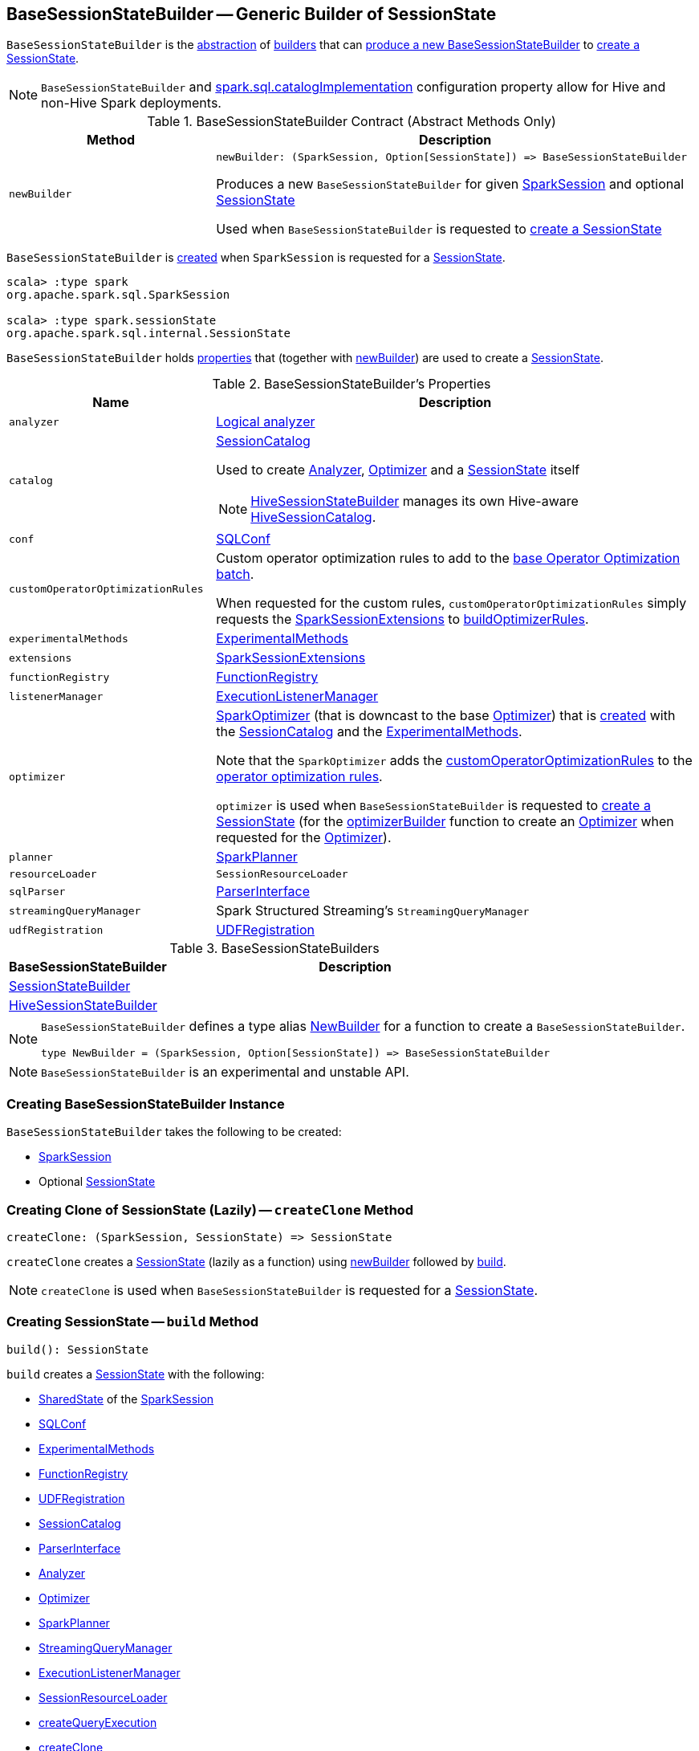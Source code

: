 == [[BaseSessionStateBuilder]] BaseSessionStateBuilder -- Generic Builder of SessionState

`BaseSessionStateBuilder` is the <<contract, abstraction>> of <<implementations, builders>> that can <<newBuilder, produce a new BaseSessionStateBuilder>> to <<createClone, create a SessionState>>.

NOTE: `BaseSessionStateBuilder` and link:spark-sql-StaticSQLConf.adoc#spark.sql.catalogImplementation[spark.sql.catalogImplementation] configuration property allow for Hive and non-Hive Spark deployments.

[[contract]]
.BaseSessionStateBuilder Contract (Abstract Methods Only)
[cols="30m,70",options="header",width="100%"]
|===
| Method
| Description

| newBuilder
a| [[newBuilder]]

[source, scala]
----
newBuilder: (SparkSession, Option[SessionState]) => BaseSessionStateBuilder
----

Produces a new `BaseSessionStateBuilder` for given link:spark-sql-SparkSession.adoc[SparkSession] and optional link:spark-sql-SessionState.adoc[SessionState]

Used when `BaseSessionStateBuilder` is requested to <<createClone, create a SessionState>>

|===

`BaseSessionStateBuilder` is <<creating-instance, created>> when `SparkSession` is requested for a link:spark-sql-SparkSession.adoc#instantiateSessionState[SessionState].

[source, scala]
----
scala> :type spark
org.apache.spark.sql.SparkSession

scala> :type spark.sessionState
org.apache.spark.sql.internal.SessionState
----

`BaseSessionStateBuilder` holds <<properties, properties>> that (together with <<newBuilder, newBuilder>>) are used to create a link:spark-sql-SessionState.adoc[SessionState].

[[properties]]
.BaseSessionStateBuilder's Properties
[cols="30m,70",options="header",width="100%"]
|===
| Name
| Description

| analyzer
| [[analyzer]] <<spark-sql-Analyzer.adoc#, Logical analyzer>>

| catalog
a| [[catalog]] <<spark-sql-SessionCatalog.adoc#, SessionCatalog>>

Used to create <<analyzer, Analyzer>>, <<optimizer, Optimizer>> and a <<build, SessionState>> itself

NOTE: link:hive/HiveSessionStateBuilder.adoc[HiveSessionStateBuilder] manages its own Hive-aware link:hive/HiveSessionStateBuilder.adoc#catalog[HiveSessionCatalog].

| conf
| [[conf]] link:spark-sql-SQLConf.adoc[SQLConf]

| customOperatorOptimizationRules
| [[customOperatorOptimizationRules]] Custom operator optimization rules to add to the <<spark-sql-Optimizer.adoc#extendedOperatorOptimizationRules, base Operator Optimization batch>>.

When requested for the custom rules, `customOperatorOptimizationRules` simply requests the <<extensions, SparkSessionExtensions>> to <<spark-sql-SparkSessionExtensions.adoc#buildOptimizerRules, buildOptimizerRules>>.

| experimentalMethods
| [[experimentalMethods]] link:spark-sql-ExperimentalMethods.adoc[ExperimentalMethods]

| extensions
| [[extensions]] link:spark-sql-SparkSessionExtensions.adoc[SparkSessionExtensions]

| functionRegistry
| [[functionRegistry]] link:spark-sql-FunctionRegistry.adoc[FunctionRegistry]

| listenerManager
| [[listenerManager]] link:spark-sql-ExecutionListenerManager.adoc[ExecutionListenerManager]

| optimizer
| [[optimizer]] <<spark-sql-SparkOptimizer.adoc#, SparkOptimizer>> (that is downcast to the base <<spark-sql-Optimizer.adoc#, Optimizer>>) that is <<spark-sql-SparkOptimizer.adoc#creating-instance, created>> with the <<catalog, SessionCatalog>> and the <<experimentalMethods, ExperimentalMethods>>.

Note that the `SparkOptimizer` adds the <<customOperatorOptimizationRules, customOperatorOptimizationRules>> to the <<spark-sql-Optimizer.adoc#extendedOperatorOptimizationRules, operator optimization rules>>.

`optimizer` is used when `BaseSessionStateBuilder` is requested to <<build, create a SessionState>> (for the <<spark-sql-SessionState.adoc#optimizerBuilder, optimizerBuilder>> function to create an <<spark-sql-Optimizer.adoc#, Optimizer>> when requested for the <<spark-sql-SessionState.adoc#optimizer, Optimizer>>).

| planner
| [[planner]] link:spark-sql-SparkPlanner.adoc[SparkPlanner]

| resourceLoader
| [[resourceLoader]] `SessionResourceLoader`

| sqlParser
| [[sqlParser]] link:spark-sql-ParserInterface.adoc[ParserInterface]

| streamingQueryManager
| [[streamingQueryManager]] Spark Structured Streaming's `StreamingQueryManager`

| udfRegistration
| [[udfRegistration]] link:spark-sql-UDFRegistration.adoc[UDFRegistration]

|===

[[implementations]]
.BaseSessionStateBuilders
[cols="30,70",options="header",width="100%"]
|===
| BaseSessionStateBuilder
| Description

| link:spark-sql-SessionStateBuilder.adoc[SessionStateBuilder]
| [[SessionStateBuilder]]

| link:hive/HiveSessionStateBuilder.adoc[HiveSessionStateBuilder]
| [[HiveSessionStateBuilder]]

|===

[[NewBuilder]]
[NOTE]
====
`BaseSessionStateBuilder` defines a type alias https://github.com/apache/spark/blob/master/sql/core/src/main/scala/org/apache/spark/sql/internal/BaseSessionStateBuilder.scala#L57[NewBuilder] for a function to create a `BaseSessionStateBuilder`.

[source, scala]
----
type NewBuilder = (SparkSession, Option[SessionState]) => BaseSessionStateBuilder
----
====

NOTE: `BaseSessionStateBuilder` is an experimental and unstable API.

=== [[creating-instance]] Creating BaseSessionStateBuilder Instance

`BaseSessionStateBuilder` takes the following to be created:

* [[session]] link:spark-sql-SparkSession.adoc[SparkSession]
* [[parentState]] Optional link:spark-sql-SessionState.adoc[SessionState]

=== [[createClone]] Creating Clone of SessionState (Lazily) -- `createClone` Method

[source, scala]
----
createClone: (SparkSession, SessionState) => SessionState
----

`createClone` creates a link:spark-sql-SessionState.adoc[SessionState] (lazily as a function) using <<newBuilder, newBuilder>> followed by <<build, build>>.

NOTE: `createClone` is used when `BaseSessionStateBuilder` is requested for a <<build, SessionState>>.

=== [[build]] Creating SessionState -- `build` Method

[source, scala]
----
build(): SessionState
----

`build` creates a link:spark-sql-SessionState.adoc[SessionState] with the following:

* link:spark-sql-SparkSession.adoc#sharedState[SharedState] of the <<session, SparkSession>>
* <<conf, SQLConf>>
* <<experimentalMethods, ExperimentalMethods>>
* <<functionRegistry, FunctionRegistry>>
* <<udfRegistration, UDFRegistration>>
* <<catalog, SessionCatalog>>
* <<sqlParser, ParserInterface>>
* <<analyzer, Analyzer>>
* <<optimizer, Optimizer>>
* <<planner, SparkPlanner>>
* <<streamingQueryManager, StreamingQueryManager>>
* <<listenerManager, ExecutionListenerManager>>
* <<resourceLoader, SessionResourceLoader>>
* <<createQueryExecution, createQueryExecution>>
* <<createClone, createClone>>

[NOTE]
====
`build` is used when:

* `SparkSession` is requested for a link:spark-sql-SparkSession.adoc#sessionState[SessionState] (that in turn link:spark-sql-SparkSession.adoc#instantiateSessionState[builds one using a class name] based on link:spark-sql-StaticSQLConf.adoc#spark.sql.catalogImplementation[spark.sql.catalogImplementation] configuration property)

* `BaseSessionStateBuilder` is requested to <<createClone, create a clone>> of a `SessionState`
====

=== [[createQueryExecution]] Getting Function to Create QueryExecution For LogicalPlan -- `createQueryExecution` Method

[source, scala]
----
createQueryExecution: LogicalPlan => QueryExecution
----

`createQueryExecution` simply returns a function that takes a <<spark-sql-LogicalPlan.adoc#, LogicalPlan>> and creates a <<spark-sql-QueryExecution.adoc#creating-instance, QueryExecution>> with the <<session, SparkSession>> and the logical plan.

NOTE: `createQueryExecution` is used exclusively when `BaseSessionStateBuilder` is requested to <<build, create a SessionState instance>>.
